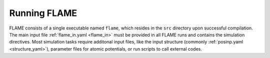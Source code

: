 

Running FLAME
=============

FLAME consists of a single executable
named ``flame``, which resides in the ``src``
directory upon successful compilation.
The main input file :ref:`flame_in.yaml <flame_in>` must be provided
in all FLAME runs and contains the simulation directives.
Most simulation tasks require additonal input files, 
like the input structure (commonly :ref:`posinp.yaml <structure_yaml>`), parameter files 
for atomic potentials, or run scripts to
call external codes.
